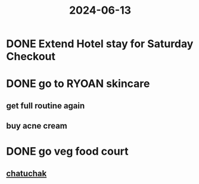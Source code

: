 :PROPERTIES:
:ID:       3dc90b54-0e72-411e-9110-049d3a3b64cd
:END:
#+title: 2024-06-13
* DONE Extend Hotel stay for Saturday Checkout
* DONE go to RYOAN skincare
** get full routine again
** buy acne cream
* DONE go veg food court
** [[https://www.eatingthaifood.com/restaurants/bangkoks-vegetarian-grazing-zone-chamlongs-asoke-all-veg-food-court-at-chatuchak/][chatuchak]]
